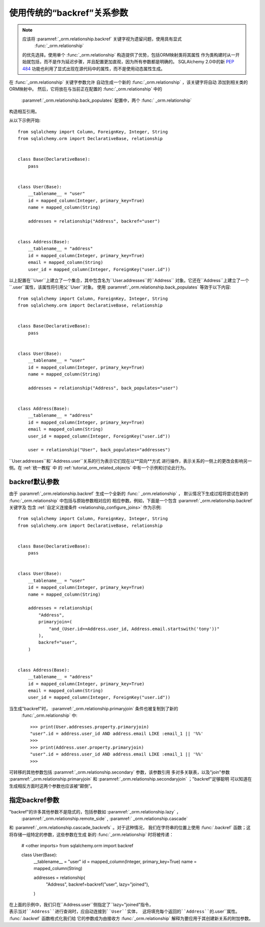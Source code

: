 使用传统的“backref”关系参数
--------------------------------------------------

.. note:: 应该将  :paramref:`_orm.relationship.backref`  关键字视为遗留问题，使用具有显式
     :func:`_orm.relationship`  
   的优先选择。使用单个 :func:`_orm.relationship` 构造提供了优势，包括ORM映射类将其属性
   作为类构建时从一开始就包括，而不是作为延迟步骤，并且配置更加直观，因为所有参数都是明确的。
   SQLAlchemy 2.0中的新  :PEP:`484`  功能也利用了显式出现在源代码中的属性，而不是使用动态属性生成。

.. seealso::

    有关双向关系的一般信息，请参阅以下各节：

      :ref:`tutorial_orm_related_objects` -在 :ref:` 统一教程`中，
    提供对使用  :paramref:`_orm.relationship.back_populates`  进行双向关系配置和行为的概述。

      :ref:`back_populates_cascade` -有关 :class:` _orm.Session`级联行为的双向 :func:`_orm.relationship` 行为的备注。

     :paramref:`_orm.relationship.back_populates` 

在  :func:`_orm.relationship`  关键字参数允许
自动生成一个新的  :func:`_orm.relationship` ，该关键字将自动 添加到相关类的ORM映射中。
然后，它将放在与当前正在配置的 :func:`_orm.relationship` 中的
  :paramref:`_orm.relationship.back_populates`  配置中，两个  :func:` _orm.relationship` 
构造相互引用。

从以下示例开始::

    from sqlalchemy import Column, ForeignKey, Integer, String
    from sqlalchemy.orm import DeclarativeBase, relationship


    class Base(DeclarativeBase):
        pass


    class User(Base):
        __tablename__ = "user"
        id = mapped_column(Integer, primary_key=True)
        name = mapped_column(String)

        addresses = relationship("Address", backref="user")


    class Address(Base):
        __tablename__ = "address"
        id = mapped_column(Integer, primary_key=True)
        email = mapped_column(String)
        user_id = mapped_column(Integer, ForeignKey("user.id"))

以上配置在``User``上建立了一个集合，其中包含名为``User.addresses``的``Address``
对象。它还在``Address``上建立了一个``.user``属性，该属性将引用父``User``对象。
使用  :paramref:`_orm.relationship.back_populates`  等效于以下内容::

    from sqlalchemy import Column, ForeignKey, Integer, String
    from sqlalchemy.orm import DeclarativeBase, relationship


    class Base(DeclarativeBase):
        pass


    class User(Base):
        __tablename__ = "user"
        id = mapped_column(Integer, primary_key=True)
        name = mapped_column(String)

        addresses = relationship("Address", back_populates="user")


    class Address(Base):
        __tablename__ = "address"
        id = mapped_column(Integer, primary_key=True)
        email = mapped_column(String)
        user_id = mapped_column(Integer, ForeignKey("user.id"))

        user = relationship("User", back_populates="addresses")

``User.addresses``和``Address.user``关系的行为表示它们现在以**双向**方式
进行操作，表示关系的一侧上的更改会影响另一侧。在 :ref:`统一教程` 中
的 :ref:`tutorial_orm_related_objects` 中有一个示例和讨论此行为。

backref默认参数
~~~~~~~~~~~~~~~~~~~~~~~~~

由于  :paramref:`_orm.relationship.backref`  生成一个全新的  :func:` _orm.relationship` ，
默认情况下生成过程将尝试在新的 :func:`_orm.relationship` 中包括与原始参数相对应的
相应参数。例如，下面是一个包含  :paramref:`_orm.relationship.backref`  关键字及
包含  :ref:`自定义连接条件 <relationship_configure_joins>` 
作为示例::

    from sqlalchemy import Column, ForeignKey, Integer, String
    from sqlalchemy.orm import DeclarativeBase, relationship


    class Base(DeclarativeBase):
        pass


    class User(Base):
        __tablename__ = "user"
        id = mapped_column(Integer, primary_key=True)
        name = mapped_column(String)

        addresses = relationship(
            "Address",
            primaryjoin=(
                "and_(User.id==Address.user_id, Address.email.startswith('tony'))"
            ),
            backref="user",
        )


    class Address(Base):
        __tablename__ = "address"
        id = mapped_column(Integer, primary_key=True)
        email = mapped_column(String)
        user_id = mapped_column(Integer, ForeignKey("user.id"))

当生成"backref"时，  :paramref:`_orm.relationship.primaryjoin`  条件也被复制到了新的
 :func:`_orm.relationship` 中::

    >>> print(User.addresses.property.primaryjoin)
    "user".id = address.user_id AND address.email LIKE :email_1 || '%%'
    >>>
    >>> print(Address.user.property.primaryjoin)
    "user".id = address.user_id AND address.email LIKE :email_1 || '%%'
    >>>

可转移的其他参数包括  :paramref:`_orm.relationship.secondary`  参数，该参数引用
多对多关联表，以及"join"参数  :paramref:`_orm.relationship.primaryjoin`  
和  :paramref:`_orm.relationship.secondaryjoin`  ；"backref"足够聪明
可以知道在生成相反方面时这两个参数也应该被“颠倒”。

指定backref参数
~~~~~~~~~~~~~~~~~~~~~~~~~~~~

"backref"的许多其他参数不是隐式的，包括参数如  :paramref:`_orm.relationship.lazy`  ，
  :paramref:`_orm.relationship.remote_side`  ,  :paramref:` _orm.relationship.cascade` 
和  :paramref:`_orm.relationship.cascade_backrefs`  。对于这种情况，
我们在字符串的位置上使用 :func:`.backref` 函数；这将存储一组特定的参数，这些参数在生成
新的 :func:`_orm.relationship` 时将被传递：

    # <other imports>
    from sqlalchemy.orm import backref


    class User(Base):
        __tablename__ = "user"
        id = mapped_column(Integer, primary_key=True)
        name = mapped_column(String)

        addresses = relationship(
            "Address",
            backref=backref("user", lazy="joined"),
        )

在上面的示例中，我们只在``Address.user``侧指定了``lazy="joined"``指令，
表示当对``Address``进行查询时，应自动连接到``User``实体，
这将填充每个返回的``Address``的``.user``属性。 :func:`.backref` 函数格式化我们给
它的参数成为由接收方 :func:`_orm.relationship` 解释为要应用于其创建新关系的附加参数。